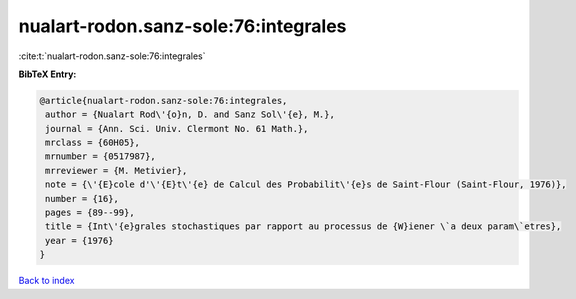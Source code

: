 nualart-rodon.sanz-sole:76:integrales
=====================================

:cite:t:`nualart-rodon.sanz-sole:76:integrales`

**BibTeX Entry:**

.. code-block:: bibtex

   @article{nualart-rodon.sanz-sole:76:integrales,
    author = {Nualart Rod\'{o}n, D. and Sanz Sol\'{e}, M.},
    journal = {Ann. Sci. Univ. Clermont No. 61 Math.},
    mrclass = {60H05},
    mrnumber = {0517987},
    mrreviewer = {M. Metivier},
    note = {\'{E}cole d'\'{E}t\'{e} de Calcul des Probabilit\'{e}s de Saint-Flour (Saint-Flour, 1976)},
    number = {16},
    pages = {89--99},
    title = {Int\'{e}grales stochastiques par rapport au processus de {W}iener \`a deux param\`etres},
    year = {1976}
   }

`Back to index <../By-Cite-Keys.html>`_
